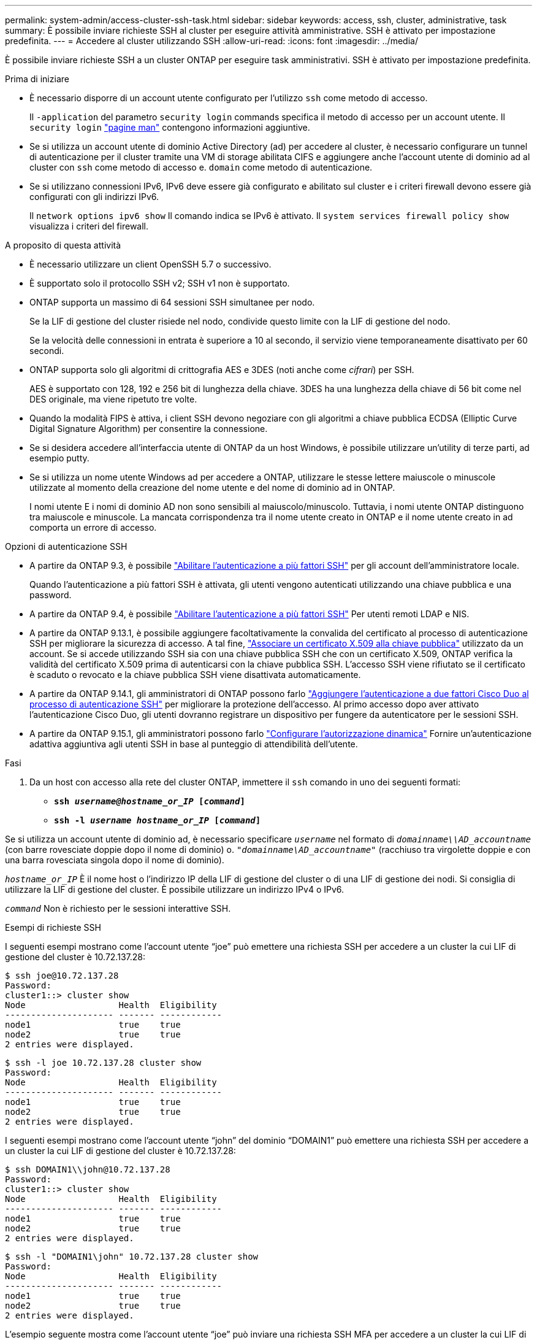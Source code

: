---
permalink: system-admin/access-cluster-ssh-task.html 
sidebar: sidebar 
keywords: access, ssh, cluster, administrative, task 
summary: È possibile inviare richieste SSH al cluster per eseguire attività amministrative. SSH è attivato per impostazione predefinita. 
---
= Accedere al cluster utilizzando SSH
:allow-uri-read: 
:icons: font
:imagesdir: ../media/


[role="lead"]
È possibile inviare richieste SSH a un cluster ONTAP per eseguire task amministrativi. SSH è attivato per impostazione predefinita.

.Prima di iniziare
* È necessario disporre di un account utente configurato per l'utilizzo `ssh` come metodo di accesso.
+
Il `-application` del parametro `security login` commands specifica il metodo di accesso per un account utente. Il `security login` https://docs.netapp.com/us-en/ontap-cli-9141/security-login-create.html#description["pagine man"^] contengono informazioni aggiuntive.

* Se si utilizza un account utente di dominio Active Directory (ad) per accedere al cluster, è necessario configurare un tunnel di autenticazione per il cluster tramite una VM di storage abilitata CIFS e aggiungere anche l'account utente di dominio ad al cluster con `ssh` come metodo di accesso e. `domain` come metodo di autenticazione.
* Se si utilizzano connessioni IPv6, IPv6 deve essere già configurato e abilitato sul cluster e i criteri firewall devono essere già configurati con gli indirizzi IPv6.
+
Il `network options ipv6 show` Il comando indica se IPv6 è attivato. Il `system services firewall policy show` visualizza i criteri del firewall.



.A proposito di questa attività
* È necessario utilizzare un client OpenSSH 5.7 o successivo.
* È supportato solo il protocollo SSH v2; SSH v1 non è supportato.
* ONTAP supporta un massimo di 64 sessioni SSH simultanee per nodo.
+
Se la LIF di gestione del cluster risiede nel nodo, condivide questo limite con la LIF di gestione del nodo.

+
Se la velocità delle connessioni in entrata è superiore a 10 al secondo, il servizio viene temporaneamente disattivato per 60 secondi.

* ONTAP supporta solo gli algoritmi di crittografia AES e 3DES (noti anche come _cifrari_) per SSH.
+
AES è supportato con 128, 192 e 256 bit di lunghezza della chiave. 3DES ha una lunghezza della chiave di 56 bit come nel DES originale, ma viene ripetuto tre volte.

* Quando la modalità FIPS è attiva, i client SSH devono negoziare con gli algoritmi a chiave pubblica ECDSA (Elliptic Curve Digital Signature Algorithm) per consentire la connessione.
* Se si desidera accedere all'interfaccia utente di ONTAP da un host Windows, è possibile utilizzare un'utility di terze parti, ad esempio putty.
* Se si utilizza un nome utente Windows ad per accedere a ONTAP, utilizzare le stesse lettere maiuscole o minuscole utilizzate al momento della creazione del nome utente e del nome di dominio ad in ONTAP.
+
I nomi utente E i nomi di dominio AD non sono sensibili al maiuscolo/minuscolo. Tuttavia, i nomi utente ONTAP distinguono tra maiuscole e minuscole. La mancata corrispondenza tra il nome utente creato in ONTAP e il nome utente creato in ad comporta un errore di accesso.



.Opzioni di autenticazione SSH
* A partire da ONTAP 9.3, è possibile link:../authentication/setup-ssh-multifactor-authentication-task.html["Abilitare l'autenticazione a più fattori SSH"^] per gli account dell'amministratore locale.
+
Quando l'autenticazione a più fattori SSH è attivata, gli utenti vengono autenticati utilizzando una chiave pubblica e una password.

* A partire da ONTAP 9.4, è possibile link:../authentication/grant-access-nis-ldap-user-accounts-task.html["Abilitare l'autenticazione a più fattori SSH"^] Per utenti remoti LDAP e NIS.
* A partire da ONTAP 9.13.1, è possibile aggiungere facoltativamente la convalida del certificato al processo di autenticazione SSH per migliorare la sicurezza di accesso. A tal fine, link:../authentication/manage-ssh-public-keys-and-certificates.html["Associare un certificato X.509 alla chiave pubblica"^] utilizzato da un account. Se si accede utilizzando SSH sia con una chiave pubblica SSH che con un certificato X.509, ONTAP verifica la validità del certificato X.509 prima di autenticarsi con la chiave pubblica SSH. L'accesso SSH viene rifiutato se il certificato è scaduto o revocato e la chiave pubblica SSH viene disattivata automaticamente.
* A partire da ONTAP 9.14.1, gli amministratori di ONTAP possono farlo link:../authentication/configure-cisco-duo-mfa-task.html["Aggiungere l'autenticazione a due fattori Cisco Duo al processo di autenticazione SSH"^] per migliorare la protezione dell'accesso. Al primo accesso dopo aver attivato l'autenticazione Cisco Duo, gli utenti dovranno registrare un dispositivo per fungere da autenticatore per le sessioni SSH.
* A partire da ONTAP 9.15.1, gli amministratori possono farlo link:../authentication/dynamic-authorization-overview.html["Configurare l'autorizzazione dinamica"^] Fornire un'autenticazione adattiva aggiuntiva agli utenti SSH in base al punteggio di attendibilità dell'utente.


.Fasi
. Da un host con accesso alla rete del cluster ONTAP, immettere il `ssh` comando in uno dei seguenti formati:
+
** `*ssh _username@hostname_or_IP_ [_command_]*`
** `*ssh -l _username hostname_or_IP_ [_command_]*`




Se si utilizza un account utente di dominio ad, è necessario specificare `_username_` nel formato di `_domainname\\AD_accountname_` (con barre rovesciate doppie dopo il nome di dominio) o. `"_domainname\AD_accountname_"` (racchiuso tra virgolette doppie e con una barra rovesciata singola dopo il nome di dominio).

`_hostname_or_IP_` È il nome host o l'indirizzo IP della LIF di gestione del cluster o di una LIF di gestione dei nodi. Si consiglia di utilizzare la LIF di gestione del cluster. È possibile utilizzare un indirizzo IPv4 o IPv6.

`_command_` Non è richiesto per le sessioni interattive SSH.

.Esempi di richieste SSH
I seguenti esempi mostrano come l'account utente "`joe`" può emettere una richiesta SSH per accedere a un cluster la cui LIF di gestione del cluster è 10.72.137.28:

[listing]
----
$ ssh joe@10.72.137.28
Password:
cluster1::> cluster show
Node                  Health  Eligibility
--------------------- ------- ------------
node1                 true    true
node2                 true    true
2 entries were displayed.
----
[listing]
----
$ ssh -l joe 10.72.137.28 cluster show
Password:
Node                  Health  Eligibility
--------------------- ------- ------------
node1                 true    true
node2                 true    true
2 entries were displayed.
----
I seguenti esempi mostrano come l'account utente "`john`" del dominio "`DOMAIN1`" può emettere una richiesta SSH per accedere a un cluster la cui LIF di gestione del cluster è 10.72.137.28:

[listing]
----
$ ssh DOMAIN1\\john@10.72.137.28
Password:
cluster1::> cluster show
Node                  Health  Eligibility
--------------------- ------- ------------
node1                 true    true
node2                 true    true
2 entries were displayed.
----
[listing]
----
$ ssh -l "DOMAIN1\john" 10.72.137.28 cluster show
Password:
Node                  Health  Eligibility
--------------------- ------- ------------
node1                 true    true
node2                 true    true
2 entries were displayed.
----
L'esempio seguente mostra come l'account utente "`joe`" può inviare una richiesta SSH MFA per accedere a un cluster la cui LIF di gestione del cluster è 10.72.137.32:

[listing]
----
$ ssh joe@10.72.137.32
Authenticated with partial success.
Password:
cluster1::> cluster show
Node                  Health  Eligibility
--------------------- ------- ------------
node1                 true    true
node2                 true    true
2 entries were displayed.
----
.Informazioni correlate
link:../authentication/index.html["Autenticazione amministratore e RBAC"]
